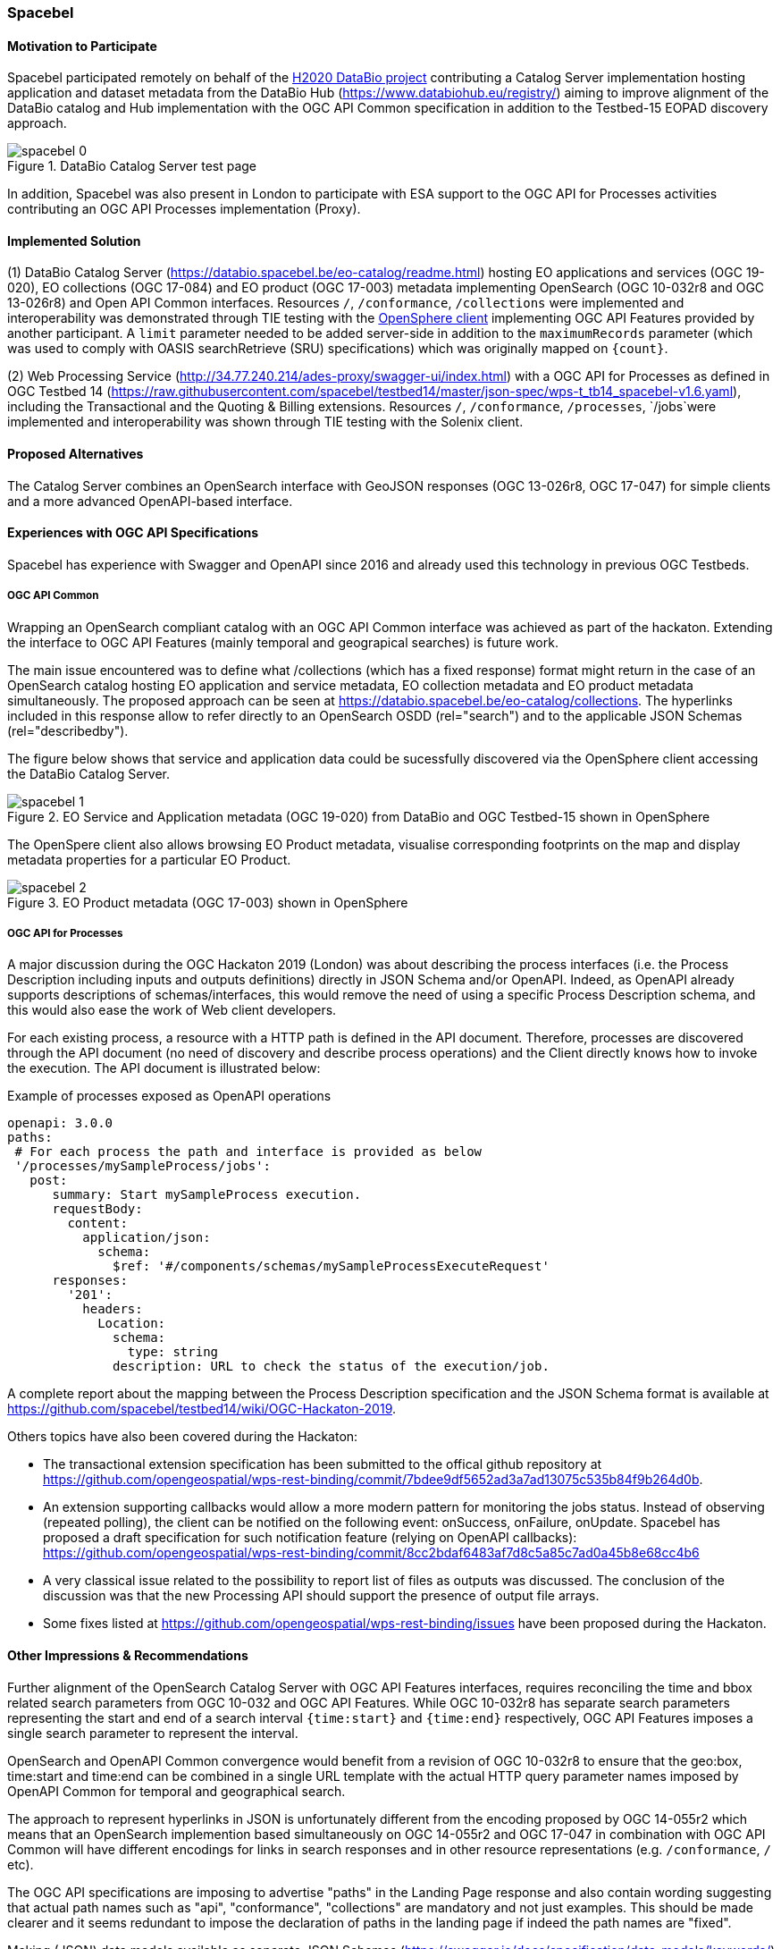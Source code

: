 [[Spacebel]]
=== Spacebel


==== Motivation to Participate

Spacebel participated remotely on behalf of the https://www.databio.eu/en/[H2020 DataBio project] contributing a Catalog Server implementation hosting application and dataset metadata from the DataBio Hub (https://www.databiohub.eu/registry/) aiming to improve alignment of the DataBio catalog and Hub implementation with the OGC API Common specification in addition to the Testbed-15 EOPAD discovery approach.

[#img_object_openapi,reftext='{figure-caption} {counter:figure-num}']
.DataBio Catalog Server test page
image::../images/spacebel-0.png[align="center"]

In addition, Spacebel was also present in London to participate with ESA support to the OGC API for Processes activities contributing an OGC API Processes implementation (Proxy).

==== Implemented Solution

(1) DataBio Catalog Server (https://databio.spacebel.be/eo-catalog/readme.html) hosting EO applications and services (OGC 19-020), EO collections (OGC 17-084) and EO product (OGC 17-003) metadata implementing OpenSearch (OGC 10-032r8 and OGC 13-026r8) and Open API Common interfaces.  Resources `/`, `/conformance`, `/collections` were implemented and interoperability was demonstrated through TIE testing with the http://frozen-lime.surge.sh/[OpenSphere client] implementing OGC API Features provided by another participant. A `limit`
parameter needed to be added server-side in addition to the `maximumRecords` parameter (which was used to comply with OASIS searchRetrieve (SRU) specifications) which was originally mapped on `{count}`.


(2) Web Processing Service (http://34.77.240.214/ades-proxy/swagger-ui/index.html) with a OGC API for Processes as defined in OGC Testbed 14 (https://raw.githubusercontent.com/spacebel/testbed14/master/json-spec/wps-t_tb14_spacebel-v1.6.yaml), including the Transactional and the Quoting & Billing extensions. Resources `/`, `/conformance`, `/processes`, `/jobs`were implemented and interoperability was shown through TIE testing with the Solenix client.


==== Proposed Alternatives

The Catalog Server combines an OpenSearch interface with GeoJSON responses (OGC 13-026r8, OGC 17-047) for simple clients and a more advanced OpenAPI-based interface.

==== Experiences with OGC API Specifications

Spacebel has experience with Swagger and OpenAPI since 2016 and already used this technology in previous OGC Testbeds.  

===== OGC API Common 

Wrapping an OpenSearch compliant catalog with an OGC API Common interface was achieved as part of the hackaton.  Extending the interface to OGC API Features (mainly temporal and geograpical searches) is future work.

The main issue encountered was to define what /collections (which has a fixed response) format might return in the case of an OpenSearch catalog hosting EO application and service metadata, EO collection metadata and EO product metadata simultaneously.  The proposed approach can be seen at https://databio.spacebel.be/eo-catalog/collections.  The hyperlinks included in this response allow to refer directly to an OpenSearch OSDD (rel="search") and to the applicable JSON Schemas (rel="describedby").

The figure below shows that service and application data could be sucessfully discovered via the OpenSphere client accessing the DataBio Catalog Server.

[#img_object_openapi,reftext='{figure-caption} {counter:figure-num}']
.EO Service and Application metadata (OGC 19-020) from DataBio and OGC Testbed-15 shown in OpenSphere
image::../images/spacebel-1.png[align="center"]

The OpenSpere client also allows browsing EO Product metadata, visualise corresponding footprints on the map and display metadata properties for a particular EO Product.

[#img_object_openapi,reftext='{figure-caption} {counter:figure-num}']
.EO Product metadata (OGC 17-003) shown in OpenSphere
image::../images/spacebel-2.png[align="center"]


===== OGC API for Processes 

A major discussion during the OGC Hackaton 2019 (London) was about describing the process interfaces (i.e. the Process Description including inputs and outputs definitions) directly in JSON Schema and/or OpenAPI. Indeed, as OpenAPI already supports descriptions of schemas/interfaces, this would remove the need of using a specific Process Description schema, and this would also ease the work of Web client developers.

For each existing process, a resource with a HTTP path is defined in the API document. Therefore, processes are discovered through the API document (no need of discovery and describe process operations) and the Client directly knows how to invoke the execution. The API document is illustrated below:

.Example of processes exposed as OpenAPI operations
[source]
----
openapi: 3.0.0
paths:
 # For each process the path and interface is provided as below
 '/processes/mySampleProcess/jobs':
   post:
      summary: Start mySampleProcess execution.
      requestBody:
        content:
          application/json:
            schema:
              $ref: '#/components/schemas/mySampleProcessExecuteRequest'
      responses:
        '201':
          headers:
            Location:
              schema:
                type: string
              description: URL to check the status of the execution/job.
----

A complete report about the mapping between the Process Description specification and the JSON Schema format is available at https://github.com/spacebel/testbed14/wiki/OGC-Hackaton-2019.

Others topics have also been covered during the Hackaton:

* The transactional extension specification has been submitted to the offical github repository at https://github.com/opengeospatial/wps-rest-binding/commit/7bdee9df5652ad3a7ad13075c535b84f9b264d0b.
* An extension supporting callbacks would allow a more modern pattern for monitoring the jobs status. Instead of observing (repeated polling), the client can be notified on the following event: onSuccess, onFailure, onUpdate. Spacebel has proposed a draft specification for such notification feature (relying on OpenAPI callbacks): https://github.com/opengeospatial/wps-rest-binding/commit/8cc2bdaf6483af7d8c5a85c7ad0a45b8e68cc4b6
* A very classical issue related to the possibility to report list of files as outputs was discussed. The conclusion of the discussion was that the new Processing API should support the presence of output file arrays.
* Some fixes listed at https://github.com/opengeospatial/wps-rest-binding/issues have been proposed during the Hackaton.

==== Other Impressions & Recommendations

Further alignment of the OpenSearch Catalog Server with OGC API Features interfaces, requires reconciling the time and bbox related search parameters from OGC 10-032 and OGC API Features.  While OGC 10-032r8 has separate search parameters representing the start and end of a search interval `{time:start}` and `{time:end}` respectively, OGC API Features imposes a single search parameter to represent the interval.  

OpenSearch and OpenAPI Common convergence would benefit from a revision of OGC 10-032r8 to ensure that the geo:box, time:start and time:end can be combined in a single URL template with the actual HTTP query parameter names imposed by OpenAPI Common for temporal and geographical search.

The approach to represent hyperlinks in JSON is unfortunately different from the encoding proposed by OGC 14-055r2 which means that an OpenSearch implemention based simultaneously on OGC 14-055r2 and OGC 17-047 in combination with OGC API Common will have different encodings for links in search responses and in other resource representations (e.g. `/conformance`, `/` etc).

The OGC API specifications are imposing to advertise "paths" in the Landing Page response and also contain wording suggesting that actual path names such as "api", "conformance", "collections" are mandatory and not just examples.  This should be made clearer and it seems redundant to impose the declaration of paths in the landing page if indeed the path names are "fixed".

Making (JSON) data models available as separate JSON Schemas (https://swagger.io/docs/specification/data-models/keywords/) and not mixing them with actual OpenAPI descriptions (but refer to them) would allow validating JSON representations separately with JSON schema validation tools and before a service is put up.


